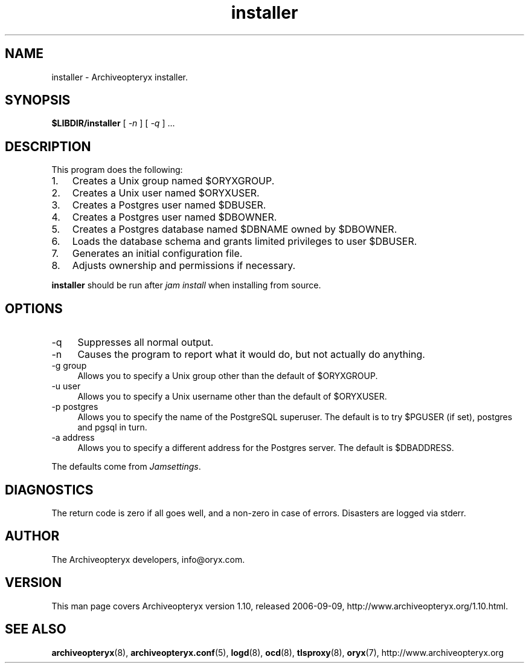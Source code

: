 .\" Copyright Oryx Mail Systems GmbH. Enquiries to info@oryx.com, please.
.TH installer 8 2006-09-09 www.oryx.com "Archiveopteryx Documentation"
.SH NAME
installer - Archiveopteryx installer.
.SH SYNOPSIS
.B $LIBDIR/installer
[
.I -n
] [
.I -q
] ...
.SH DESCRIPTION
.nh
.PP
This program does the following:
.IP 1. 3
Creates a Unix group named $ORYXGROUP.
.IP 2. 3
Creates a Unix user named $ORYXUSER.
.IP 3. 3
Creates a Postgres user named $DBUSER.
.IP 4. 3
Creates a Postgres user named $DBOWNER.
.IP 5. 3
Creates a Postgres database named $DBNAME owned by $DBOWNER.
.IP 6. 3
Loads the database schema and grants limited privileges to user $DBUSER.
.IP 7. 3
Generates an initial configuration file.
.IP 8. 3
Adjusts ownership and permissions if necessary.
.PP
.B installer
should be run after
.I "jam install" 
when installing from source.
.SH OPTIONS
.IP -q 4
Suppresses all normal output.
.IP -n 4
Causes the program to report what it would do, but not actually do
anything.
.IP "-g group" 4
Allows you to specify a Unix group other than the default of $ORYXGROUP.
.IP "-u user" 4
Allows you to specify a Unix username other than the default of
$ORYXUSER.
.IP "-p postgres" 4
Allows you to specify the name of the PostgreSQL superuser. The default
is to try $PGUSER (if set), postgres and pgsql in turn.
.IP "-a address" 4
Allows you to specify a different address for the Postgres server. The
default is $DBADDRESS.
.PP
The defaults come from
.IR Jamsettings .
.SH DIAGNOSTICS
The return code is zero if all goes well, and a non-zero in case of
errors. Disasters are logged via stderr.
.SH AUTHOR
The Archiveopteryx developers, info@oryx.com.
.SH VERSION
This man page covers Archiveopteryx version 1.10, released 2006-09-09,
http://www.archiveopteryx.org/1.10.html.
.SH SEE ALSO
.BR archiveopteryx (8),
.BR archiveopteryx.conf (5),
.BR logd (8),
.BR ocd (8),
.BR tlsproxy (8),
.BR oryx (7),
http://www.archiveopteryx.org
